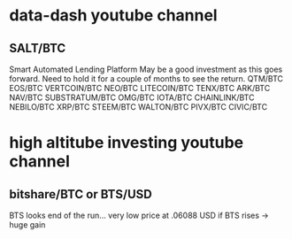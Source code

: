 * data-dash youtube channel
** SALT/BTC
Smart Automated Lending Platform
May be a good investment as this goes forward. Need to hold it for a couple of months to see the return.
QTM/BTC
EOS/BTC
VERTCOIN/BTC
NEO/BTC
LITECOIN/BTC
TENX/BTC
ARK/BTC
NAV/BTC
SUBSTRATUM/BTC
OMG/BTC
IOTA/BTC
CHAINLINK/BTC
NEBILO/BTC
XRP/BTC
STEEM/BTC
WALTON/BTC
PIVX/BTC
CIVIC/BTC
* high altitube investing youtube channel
** bitshare/BTC or BTS/USD
BTS looks end of the run... very low price at .06088 USD
if BTS rises -> huge gain
